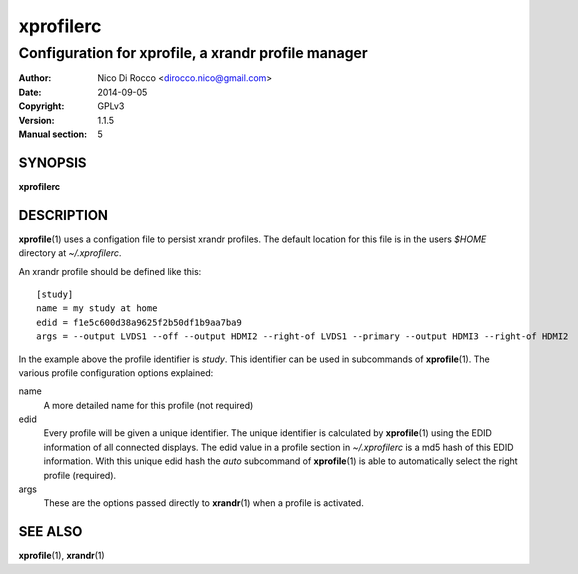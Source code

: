 .. -*- rst -*-

==========
xprofilerc
==========

----------------------------------------------------
Configuration for xprofile, a xrandr profile manager
----------------------------------------------------

:Author: Nico Di Rocco <dirocco.nico@gmail.com>
:Date: 2014-09-05
:Copyright: GPLv3
:Version: 1.1.5
:Manual section: 5


SYNOPSIS
========
**xprofilerc**


DESCRIPTION
===========
**xprofile**\(1) uses a configation file to persist xrandr profiles. The
default location for this file is in the users `$HOME` directory at
`~/.xprofilerc`.

An xrandr profile should be defined like this::

    [study]
    name = my study at home
    edid = f1e5c600d38a9625f2b50df1b9aa7ba9
    args = --output LVDS1 --off --output HDMI2 --right-of LVDS1 --primary --output HDMI3 --right-of HDMI2

In the example above the profile identifier is *study*. This identifier can be
used in subcommands of **xprofile**\(1).  The various profile configuration
options explained:

name
    A more detailed name for this profile (not required)

edid
    Every profile will be given a unique identifier. The unique identifier is
    calculated by **xprofile**\(1) using the EDID information of all connected
    displays. The edid value in a profile section in `~/.xprofilerc` is a md5
    hash of this EDID information. With this unique edid hash the *auto*
    subcommand of **xprofile**\(1) is able to automatically select the right
    profile (required).

args
    These are the options passed directly to **xrandr**\(1) when a profile is
    activated.


SEE ALSO
========
**xprofile**\(1), **xrandr**\(1)
